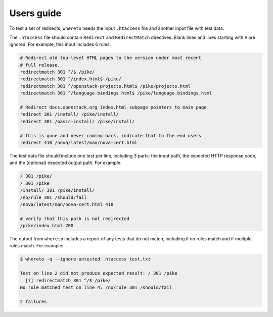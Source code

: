 ===========
Users guide
===========

To test a set of redirects, ``whereto`` needs the input ``.htaccess``
file and another input file with test data.

The ``.htaccess`` file should contain ``Redirect`` and
``RedirectMatch`` directives. Blank lines and lines starting with
``#`` are ignored. For example, this input includes 6 rules:

.. code-block:: text

   # Redirect old top-level HTML pages to the version under most recent
   # full release.
   redirectmatch 301 ^/$ /pike/
   redirectmatch 301 ^/index.html$ /pike/
   redirectmatch 301 ^/openstack-projects.html$ /pike/projects.html
   redirectmatch 301 ^/language-bindings.html$ /pike/language-bindings.html

   # Redirect docs.openstack.org index.html subpage pointers to main page
   redirect 301 /install/ /pike/install/
   redirect 301 /basic-install/ /pike/install/

   # this is gone and never coming back, indicate that to the end users
   redirect 410 /nova/latest/man/nova-cert.html

The test data file should include one test per line, including 3
parts: the input path, the expected HTTP response code, and the
(optional) expected output path. For example:

.. code-block:: text

   / 301 /pike/
   / 301 /pike
   /install/ 301 /pike/install/
   /no/rule 301 /should/fail
   /nova/latest/man/nova-cert.html 410

   # verify that this path is not redirected
   /pike/index.html 200

The output from ``whereto`` includes a report of any tests that do not
match, including if no rules match and if multiple rules match. For
example:

.. code-block:: console

   $ whereto -q --ignore-untested .htaccess test.txt

   Test on line 2 did not produce expected result: / 301 /pike
     [7] redirectmatch 301 ^/$ /pike/
   No rule matched test on line 4: /no/rule 301 /should/fail

   2 failures
